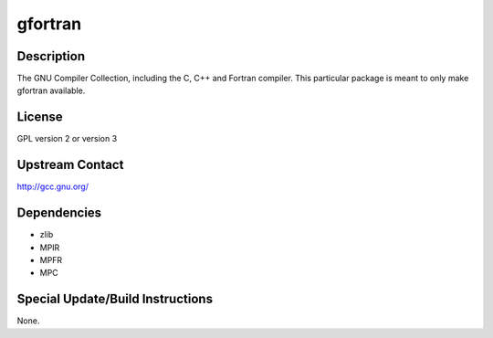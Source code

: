 gfortran
========

Description
-----------

The GNU Compiler Collection, including the C, C++ and Fortran compiler.
This particular package is meant to only make gfortran available.

License
-------

GPL version 2 or version 3


Upstream Contact
----------------

http://gcc.gnu.org/

Dependencies
------------

-  zlib
-  MPIR
-  MPFR
-  MPC


Special Update/Build Instructions
---------------------------------

None.
